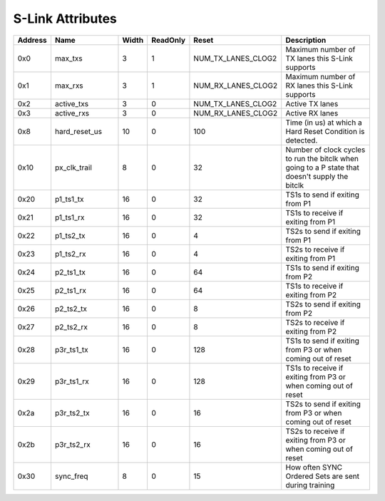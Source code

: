 S-Link Attributes
-----------------
.. table::
  :widths: 10 30 10 10 20 50

  ======== ============= ====== ======== ================== ===============================================================================================
  Address  Name          Width  ReadOnly Reset              Description                                                                                    
  ======== ============= ====== ======== ================== ===============================================================================================
  0x0      max_txs       3      1        NUM_TX_LANES_CLOG2 Maximum number of TX lanes this S-Link supports                                                
  0x1      max_rxs       3      1        NUM_RX_LANES_CLOG2 Maximum number of RX lanes this S-Link supports                                                
  0x2      active_txs    3      0        NUM_TX_LANES_CLOG2 Active TX lanes                                                                                
  0x3      active_rxs    3      0        NUM_RX_LANES_CLOG2 Active RX lanes                                                                                
  0x8      hard_reset_us 10     0        100                Time (in us) at which a Hard Reset Condition is detected.                                      
  0x10     px_clk_trail  8      0        32                 Number of clock cycles to run the bitclk when going to a P state that doesn't supply the bitclk
  0x20     p1_ts1_tx     16     0        32                 TS1s to send if exiting from P1                                                                
  0x21     p1_ts1_rx     16     0        32                 TS1s to receive if exiting from P1                                                             
  0x22     p1_ts2_tx     16     0        4                  TS2s to send if exiting from P1                                                                
  0x23     p1_ts2_rx     16     0        4                  TS2s to receive if exiting from P1                                                             
  0x24     p2_ts1_tx     16     0        64                 TS1s to send if exiting from P2                                                                
  0x25     p2_ts1_rx     16     0        64                 TS1s to receive if exiting from P2                                                             
  0x26     p2_ts2_tx     16     0        8                  TS2s to send if exiting from P2                                                                
  0x27     p2_ts2_rx     16     0        8                  TS2s to receive if exiting from P2                                                             
  0x28     p3r_ts1_tx    16     0        128                TS1s to send if exiting from P3 or when coming out of reset                                    
  0x29     p3r_ts1_rx    16     0        128                TS1s to receive if exiting from P3 or when coming out of reset                                 
  0x2a     p3r_ts2_tx    16     0        16                 TS2s to send if exiting from P3 or when coming out of reset                                    
  0x2b     p3r_ts2_rx    16     0        16                 TS2s to receive if exiting from P3 or when coming out of reset                                 
  0x30     sync_freq     8      0        15                 How often SYNC Ordered Sets are sent during training                                           
  ======== ============= ====== ======== ================== ===============================================================================================
